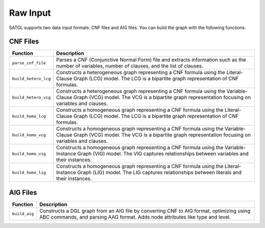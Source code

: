 .. _data-rawdata:

Raw Input
==================

SATGL supports two data input formats: CNF files and AIG files. You can build the graph with the following functions:

CNF Files
-------------------

+---------------------+---------------------------------------------------------------+
| Function            | Description                                                   |
+=====================+===============================================================+
| ``parse_cnf_file``  | Parses a CNF (Conjunctive Normal Form) file and extracts      |
|                     | information such as the number of variables, number of        |
|                     | clauses, and the list of clauses.                             |
+---------------------+---------------------------------------------------------------+
| ``build_hetero_lcg``| Constructs a heterogeneous graph representing a CNF formula   |
|                     | using the Literal-Clause Graph (LCG) model. The LCG is a      |
|                     | bipartite graph representation of CNF formulas.               |
+---------------------+---------------------------------------------------------------+
| ``build_hetero_vcg``| Constructs a heterogeneous graph representing a CNF formula   |
|                     | using the Variable-Clause Graph (VCG) model. The VCG is a     |
|                     | bipartite graph representation focusing on variables and      |
|                     | clauses.                                                      |
+---------------------+---------------------------------------------------------------+
| ``build_homo_lcg``  | Constructs a homogeneous graph representing a CNF formula     |
|                     | using the Literal-Clause Graph (LCG) model. The LCG is a      |
|                     | bipartite graph representation of CNF formulas.               |
+---------------------+---------------------------------------------------------------+
| ``build_homo_vcg``  | Constructs a homogeneous graph representing a CNF formula     |
|                     | using the Variable-Clause Graph (VCG) model. The VCG is a     |
|                     | bipartite graph representation focusing on variables and      |
|                     | clauses.                                                      |
+---------------------+---------------------------------------------------------------+
| ``build_homo_vig``  | Constructs a homogeneous graph representing a CNF formula     |
|                     | using the Variable-Instance Graph (VIG) model. The VIG        |
|                     | captures relationships between variables and their instances. |
+---------------------+---------------------------------------------------------------+
| ``build_homo_lig``  | Constructs a homogeneous graph representing a CNF formula     |
|                     | using the Literal-Instance Graph (LIG) model. The LIG         |
|                     | captures relationships between literals and their instances.  |
+---------------------+---------------------------------------------------------------+

AIG Files
-------------------

+--------------+--------------------------------------------------------------+
| Function     | Description                                                  |
+==============+==============================================================+
| ``build_aig``| Constructs a DGL graph from an AIG file by converting CNF to |
|              | AIG format, optimizing using ABC commands, and parsing AAG   |
|              | format. Adds node attributes like type and level.            |
+--------------+--------------------------------------------------------------+



